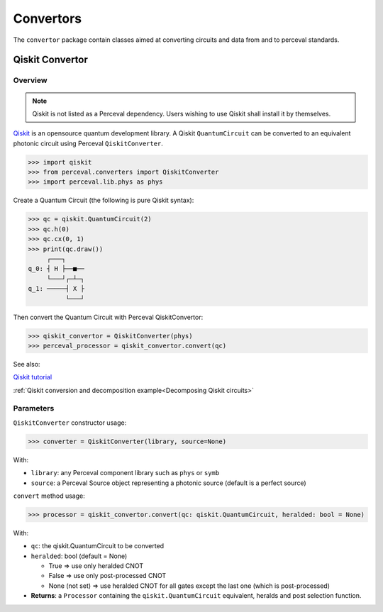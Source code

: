 Convertors
==========

The ``convertor`` package contain classes aimed at converting circuits and data from and to perceval standards.

Qiskit Convertor
----------------

Overview
^^^^^^^^

.. note::
  Qiskit is not listed as a Perceval dependency. Users wishing to use Qiskit shall install it by themselves.

`Qiskit <https://qiskit.org/>`_ is an opensource quantum development library. A Qiskit ``QuantumCircuit`` can be
converted to an equivalent photonic circuit using Perceval ``QiskitConverter``.

>>> import qiskit
>>> from perceval.converters import QiskitConverter
>>> import perceval.lib.phys as phys

Create a Quantum Circuit (the following is pure Qiskit syntax):

>>> qc = qiskit.QuantumCircuit(2)
>>> qc.h(0)
>>> qc.cx(0, 1)
>>> print(qc.draw())
     ┌───┐
q_0: ┤ H ├──■──
     └───┘┌─┴─┐
q_1: ─────┤ X ├
          └───┘

Then convert the Quantum Circuit with Perceval QiskitConvertor:

>>> qiskit_convertor = QiskitConverter(phys)
>>> perceval_processor = qiskit_convertor.convert(qc)

See also:

`Qiskit tutorial <https://qiskit.org/documentation/tutorials/circuits/1_getting_started_with_qiskit.html>`_

:ref:`Qiskit conversion and decomposition example<Decomposing Qiskit circuits>`

Parameters
^^^^^^^^^^

``QiskitConverter`` constructor usage:

>>> converter = QiskitConverter(library, source=None)

With:

* ``library``: any Perceval component library such as ``phys`` or ``symb``
* ``source``: a Perceval Source object representing a photonic source (default is a perfect source)

``convert`` method usage:

>>> processor = qiskit_convertor.convert(qc: qiskit.QuantumCircuit, heralded: bool = None)

With:

* ``qc``: the qiskit.QuantumCircuit to be converted
* ``heralded``: bool (default = None)

  * True => use only heralded CNOT
  * False => use only post-processed CNOT
  * None (not set) => use heralded CNOT for all gates except the last one (which is post-processed)

* **Returns**: a ``Processor`` containing the ``qiskit.QuantumCircuit`` equivalent, heralds and post selection function.
